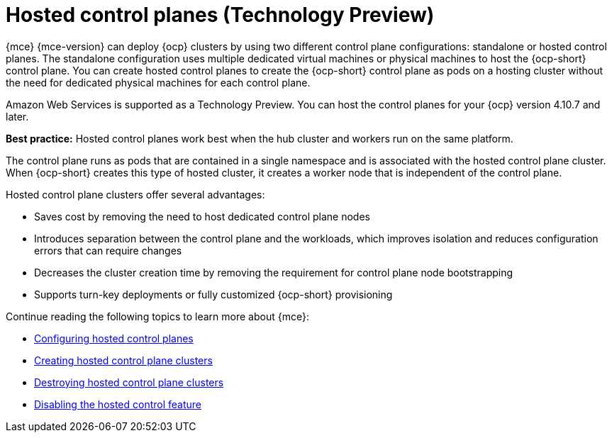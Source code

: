 [#hosted-control-planes-intro]
= Hosted control planes (Technology Preview)

{mce} {mce-version} can deploy {ocp} clusters by using two different control plane configurations: standalone or hosted control planes. The standalone configuration uses multiple dedicated virtual machines or physical machines to host the {ocp-short} control plane. You can create hosted control planes to create the {ocp-short} control plane as pods on a hosting cluster without the need for dedicated physical machines for each control plane.

Amazon Web Services is supported as a Technology Preview. You can host the control planes for your {ocp} version 4.10.7 and later. 

*Best practice:* Hosted control planes work best when the hub cluster and workers run on the same platform.

The control plane runs as pods that are contained in a single namespace and is associated with the hosted control plane cluster. When {ocp-short} creates this type of hosted cluster, it creates a worker node that is independent of the control plane. 

Hosted control plane clusters offer several advantages:

* Saves cost by removing the need to host dedicated control plane nodes

* Introduces separation between the control plane and the workloads, which improves isolation and reduces configuration errors that can require changes

* Decreases the cluster creation time by removing the requirement for control plane node bootstrapping

* Supports turn-key deployments or fully customized {ocp-short} provisioning

Continue reading the following topics to learn more about {mce}:

* xref:../hosted_control_planes/configure_hosted.adoc#hosted-control-planes-configure[Configuring hosted control planes]
* xref:../hosted_control_planes/create_hosted.adoc#hosted-control-planes-create[Creating hosted control plane clusters]
* xref:../hosted_control_planes/destroy_hosted.adoc#destroy-hosted-control-planes[Destroying hosted control plane clusters]
* xref:../hosted_control_planes/disable_hosted.adoc#disable-hosted-control-planes[Disabling the hosted control feature]
